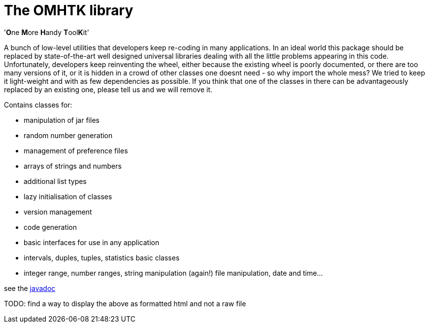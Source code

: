 = The OMHTK library

'**O**ne **M**ore **H**andy **T**ool**K**it'

A bunch of low-level utilities that developers keep re-coding in many applications. In an ideal world this package should be replaced by state-of-the-art well designed universal libraries dealing with all the little problems appearing in this code. Unfortunately, developers keep reinventing the wheel, either because the existing wheel is poorly documented, or there are too many versions of it, or it is hidden in a crowd of other classes one doesnt need - so why import the whole mess? We tried to keep it light-weight and with as few dependencies as possible. If you think that one of the classes in there can be advantageously replaced by an existing one, please tell us and we will remove it.

Contains classes for:

* manipulation of jar files
* random number generation
* management of preference files
* arrays of strings and numbers
* additional list types
* lazy initialisation of classes
* version management
* code generation
* basic interfaces for use in any application
* intervals, duples, tuples, statistics basic classes
* integer range, number ranges, string manipulation (again!) file manipulation, date and time...

see the link:./omhtk/javadoc/index.html[javadoc]

TODO: find a way to display the above as formatted html and not a raw file